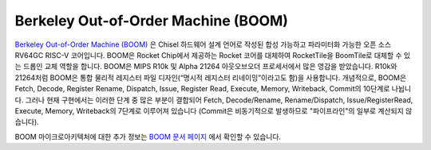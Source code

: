 Berkeley Out-of-Order Machine (BOOM)
==============================================

.. image:: ../_static/images/boom-pipeline-detailed.png

`Berkeley Out-of-Order Machine (BOOM) <https://boom-core.org/>`__ 은 Chisel 하드웨어 설계 언어로 작성된 합성 가능하고 파라미터화 가능한 오픈 소스 RV64GC RISC-V 코어입니다.
BOOM은 Rocket Chip에서 제공하는 Rocket 코어를 대체하여 RocketTile을 BoomTile로 대체할 수 있는 드롭인 교체 역할을 합니다.
BOOM은 MIPS R10k 및 Alpha 21264 아웃오브오더 프로세서에서 많은 영감을 받았습니다.
R10k와 21264처럼 BOOM은 통합 물리적 레지스터 파일 디자인(“명시적 레지스터 리네이밍”이라고도 함)을 사용합니다.
개념적으로, BOOM은 Fetch, Decode, Register Rename, Dispatch, Issue, Register Read, Execute, Memory, Writeback, Commit의 10단계로 나뉩니다.
그러나 현재 구현에서는 이러한 단계 중 많은 부분이 결합되어 Fetch, Decode/Rename, Rename/Dispatch, Issue/RegisterRead, Execute, Memory, Writeback의 7단계로 이루어져 있습니다 (Commit은 비동기적으로 발생하므로 "파이프라인"의 일부로 계산되지 않습니다).

BOOM 마이크로아키텍처에 대한 추가 정보는 `BOOM 문서 페이지 <https://docs.boom-core.org/>`__ 에서 확인할 수 있습니다.

